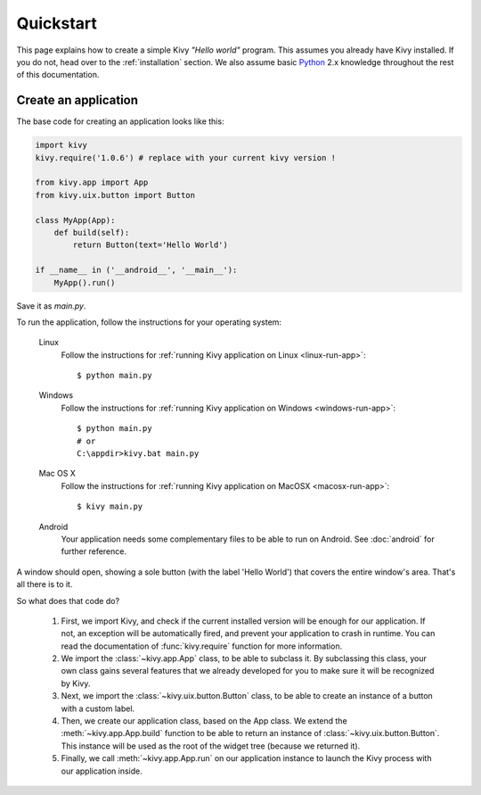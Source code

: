 .. _quickstart:

Quickstart
==========

This page explains how to create a simple Kivy *"Hello world"* program.
This assumes you already have Kivy installed. If you do not, head over to the
:ref:`installation` section. We also assume basic `Python <http://docs.python.org/tutorial/>`_
2.x knowledge throughout the rest of this documentation.


Create an application
---------------------

The base code for creating an application looks like this:

.. sourcecode:: python

    import kivy
    kivy.require('1.0.6') # replace with your current kivy version !

    from kivy.app import App
    from kivy.uix.button import Button

    class MyApp(App):
        def build(self):
            return Button(text='Hello World')

    if __name__ in ('__android__', '__main__'):
        MyApp().run()

Save it as `main.py`.

To run the application, follow the instructions for your operating system:

    Linux
        Follow the instructions for :ref:`running Kivy application on Linux <linux-run-app>`::

            $ python main.py

    Windows
        Follow the instructions for :ref:`running Kivy application on Windows <windows-run-app>`::
            
            $ python main.py
            # or
            C:\appdir>kivy.bat main.py

    Mac OS X
        Follow the instructions for :ref:`running Kivy application on MacOSX <macosx-run-app>`::

            $ kivy main.py

    Android
        Your application needs some complementary files to be able to run on Android.
        See :doc:`android` for further reference.

A window should open, showing a sole button (with the label 'Hello World') that
covers the entire window's area. That's all there is to it.

.. image:: images/quickstart.jpg
    :align: center

So what does that code do?

 #. First, we import Kivy, and check if the current installed version will be
    enough for our application. If not, an exception will be automatically
    fired, and prevent your application to crash in runtime. You can read the
    documentation of :func:`kivy.require` function for more information.
 #. We import the :class:`~kivy.app.App` class, to be able to subclass it.
    By subclassing this class, your own class gains several features that
    we already developed for you to make sure it will be recognized by
    Kivy.
 #. Next, we import the :class:`~kivy.uix.button.Button` class, to be able to
    create an instance of a button with a custom label.
 #. Then, we create our application class, based on the App class.
    We extend the :meth:`~kivy.app.App.build` function to be able to return an
    instance of :class:`~kivy.uix.button.Button`. This instance will be used
    as the root of the widget tree (because we returned it).
 #. Finally, we call :meth:`~kivy.app.App.run` on our application instance to
    launch the Kivy process with our application inside.

